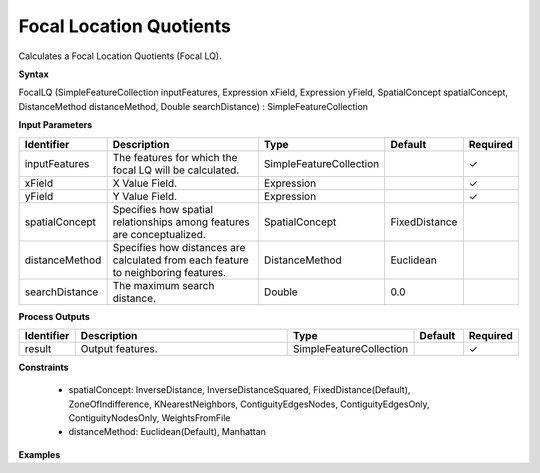 .. _focallq:

Focal Location Quotients
========================

Calculates a Focal Location Quotients (Focal LQ).

**Syntax**

FocalLQ (SimpleFeatureCollection inputFeatures, Expression xField, Expression yField, SpatialConcept spatialConcept, DistanceMethod distanceMethod, Double searchDistance) : SimpleFeatureCollection

**Input Parameters**

.. list-table::
   :widths: 10 50 20 10 10

   * - **Identifier**
     - **Description**
     - **Type**
     - **Default**
     - **Required**

   * - inputFeatures
     - The features for which the focal LQ will be calculated.
     - SimpleFeatureCollection
     - 
     - ✓

   * - xField
     - X Value Field.
     - Expression
     - 
     - ✓

   * - yField
     - Y Value Field.
     - Expression
     - 
     - ✓

   * - spatialConcept
     - Specifies how spatial relationships among features are conceptualized.
     - SpatialConcept
     - FixedDistance
     - 

   * - distanceMethod
     - Specifies how distances are calculated from each feature to neighboring features.
     - DistanceMethod
     - Euclidean
     - 

   * - searchDistance
     - The maximum search distance.
     - Double
     - 0.0
     - 

**Process Outputs**

.. list-table::
   :widths: 10 50 20 10 10

   * - **Identifier**
     - **Description**
     - **Type**
     - **Default**
     - **Required**

   * - result
     - Output features.
     - SimpleFeatureCollection
     - 
     - ✓

**Constraints**

 - spatialConcept: InverseDistance, InverseDistanceSquared, FixedDistance(Default), ZoneOfIndifference, KNearestNeighbors, ContiguityEdgesNodes, ContiguityEdgesOnly, ContiguityNodesOnly, WeightsFromFile
 - distanceMethod: Euclidean(Default), Manhattan

**Examples**

